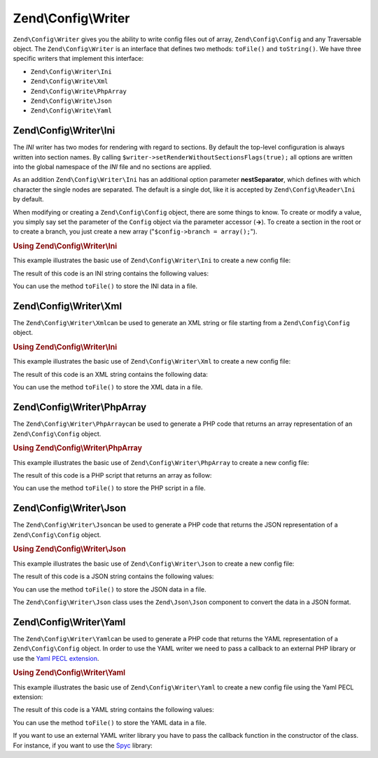 .. _zend.config.writer:

Zend\\Config\\Writer
====================

``Zend\Config\Writer`` gives you the ability to write config files out of array, ``Zend\Config\Config`` and any Traversable object. The ``Zend\Config\Writer`` is an interface that defines two methods: ``toFile()`` and ``toString()``. We have three specific writers that implement this interface:

- ``Zend\Config\Writer\Ini``

- ``Zend\Config\Write\Xml``

- ``Zend\Config\Write\PhpArray``

- ``Zend\Config\Write\Json``

- ``Zend\Config\Write\Yaml``

.. _zend.config.writer.ini:

Zend\\Config\\Writer\\Ini
-------------------------

The *INI* writer has two modes for rendering with regard to sections. By default the top-level configuration is always written into section names. By calling ``$writer->setRenderWithoutSectionsFlags(true);`` all options are written into the global namespace of the *INI* file and no sections are applied.

As an addition ``Zend\Config\Writer\Ini`` has an additional option parameter **nestSeparator**, which defines with which character the single nodes are separated. The default is a single dot, like it is accepted by ``Zend\Config\Reader\Ini`` by default.

When modifying or creating a ``Zend\Config\Config`` object, there are some things to know. To create or modify a value, you simply say set the parameter of the ``Config`` object via the parameter accessor (**->**). To create a section in the root or to create a branch, you just create a new array ("``$config->branch = array();``").

.. _zend.config.writer.ini.example:

.. rubric:: Using Zend\\Config\\Writer\\Ini

This example illustrates the basic use of ``Zend\Config\Writer\Ini`` to create a new config file:

.. code-block:: php
   :linenos:

   // Create the config object
   $config = new Zend\Config\Config(array(), true);
   $config->production = array();

   $config->production->webhost = 'www.example.com';
   $config->production->database = array();
   $config->production->database->params = array();
   $config->production->database->params->host = 'localhost';
   $config->production->database->params->username = 'production';
   $config->production->database->params->password = 'secret';
   $config->production->database->params->dbname = 'dbproduction';

   $writer = new Zend\Config\Writer\Ini();
   echo $writer->toString($config);

The result of this code is an INI string contains the following values:

.. code-block:: ini
   :linenos:

   [production]
   webhost = "www.example.com"
   database.params.host = "localhost"
   database.params.username = "production"
   database.params.password = "secret"
   database.params.dbname = "dbproduction"

You can use the method ``toFile()`` to store the INI data in a file.

.. _zend.config.writer.xml:

Zend\\Config\\Writer\\Xml
-------------------------

The ``Zend\Config\Writer\Xml``\ can be used to generate an XML string or file starting from a ``Zend\Config\Config`` object.

.. _zend.config.writer.xml.example:

.. rubric:: Using Zend\\Config\\Writer\\Ini

This example illustrates the basic use of ``Zend\Config\Writer\Xml`` to create a new config file:

.. code-block:: php
   :linenos:

   // Create the config object
   $config = new Zend\Config\Config(array(), true);
   $config->production = array();

   $config->production->webhost = 'www.example.com';
   $config->production->database = array();
   $config->production->database->params = array();
   $config->production->database->params->host = 'localhost';
   $config->production->database->params->username = 'production';
   $config->production->database->params->password = 'secret';
   $config->production->database->params->dbname = 'dbproduction';

   $writer = new Zend\Config\Writer\Xml();
   echo $writer->toString($config);

The result of this code is an XML string contains the following data:

.. code-block:: xml
   :linenos:

   <?xml version="1.0" encoding="UTF-8"?>
   <zend-config>
       <production>
           <webhost>www.example.com</webhost>
           <database>
               <params>
                   <host>localhost</host>
                   <username>production</username>
                   <password>secret</password>
                   <dbname>dbproduction</dbname>
               </params>
           </database>
       </production>
   </zend-config>

You can use the method ``toFile()`` to store the XML data in a file.

.. _zend.config.writer.phparray:

Zend\\Config\\Writer\\PhpArray
------------------------------

The ``Zend\Config\Writer\PhpArray``\ can be used to generate a PHP code that returns an array representation of an ``Zend\Config\Config`` object.

.. _zend.config.writer.phparray.example:

.. rubric:: Using Zend\\Config\\Writer\\PhpArray

This example illustrates the basic use of ``Zend\Config\Writer\PhpArray`` to create a new config file:

.. code-block:: php
   :linenos:

   // Create the config object
   $config = new Zend\Config\Config(array(), true);
   $config->production = array();

   $config->production->webhost = 'www.example.com';
   $config->production->database = array();
   $config->production->database->params = array();
   $config->production->database->params->host = 'localhost';
   $config->production->database->params->username = 'production';
   $config->production->database->params->password = 'secret';
   $config->production->database->params->dbname = 'dbproduction';

   $writer = new Zend\Config\Writer\PhpArray();
   echo $writer->toString($config);

The result of this code is a PHP script that returns an array as follow:

.. code-block:: php
   :linenos:

   <?php
   return array (
     'production' =>
     array (
       'webhost' => 'www.example.com',
       'database' =>
       array (
         'params' =>
         array (
           'host' => 'localhost',
           'username' => 'production',
           'password' => 'secret',
           'dbname' => 'dbproduction',
         ),
       ),
     ),
   );

You can use the method ``toFile()`` to store the PHP script in a file.

.. _zend.config.writer.json:

Zend\\Config\\Writer\\Json
--------------------------

The ``Zend\Config\Writer\Json``\ can be used to generate a PHP code that returns the JSON representation of a ``Zend\Config\Config`` object.

.. _zend.config.writer.json.example:

.. rubric:: Using Zend\\Config\\Writer\\Json

This example illustrates the basic use of ``Zend\Config\Writer\Json`` to create a new config file:

.. code-block:: php
   :linenos:

   // Create the config object
   $config = new Zend\Config\Config(array(), true);
   $config->production = array();

   $config->production->webhost = 'www.example.com';
   $config->production->database = array();
   $config->production->database->params = array();
   $config->production->database->params->host = 'localhost';
   $config->production->database->params->username = 'production';
   $config->production->database->params->password = 'secret';
   $config->production->database->params->dbname = 'dbproduction';

   $writer = new Zend\Config\Writer\Json();
   echo $writer->toString($config);

The result of this code is a JSON string contains the following values:

.. code-block:: json
   :linenos:

   { "webhost"  : "www.example.com",
     "database" : {
       "params"  : {
         "host"     : "localhost",
         "username" : "production",
         "password" : "secret",
         "dbname"   : "dbproduction"
       }
     }
   }

You can use the method ``toFile()`` to store the JSON data in a file.

The ``Zend\Config\Writer\Json`` class uses the ``Zend\Json\Json`` component to convert the data in a JSON format.

.. _zend.config.writer.yaml:

Zend\\Config\\Writer\\Yaml
--------------------------

The ``Zend\Config\Writer\Yaml``\ can be used to generate a PHP code that returns the YAML representation of a ``Zend\Config\Config`` object. In order to use the YAML writer we need to pass a callback to an external PHP library or use the `Yaml PECL extension`_.

.. _zend.config.writer.yaml.example:

.. rubric:: Using Zend\\Config\\Writer\\Yaml

This example illustrates the basic use of ``Zend\Config\Writer\Yaml`` to create a new config file using the Yaml PECL extension:

.. code-block:: php
   :linenos:

   // Create the config object
   $config = new Zend\Config\Config(array(), true);
   $config->production = array();

   $config->production->webhost = 'www.example.com';
   $config->production->database = array();
   $config->production->database->params = array();
   $config->production->database->params->host = 'localhost';
   $config->production->database->params->username = 'production';
   $config->production->database->params->password = 'secret';
   $config->production->database->params->dbname = 'dbproduction';

   $writer = new Zend\Config\Writer\Yaml();
   echo $writer->toString($config);

The result of this code is a YAML string contains the following values:

.. code-block:: yaml
   :linenos:

   webhost: www.example.com
   database:
       params:
         host:     localhost
         username: production
         password: secret
         dbname:   dbproduction

You can use the method ``toFile()`` to store the YAML data in a file.

If you want to use an external YAML writer library you have to pass the callback function in the constructor of the class. For instance, if you want to use the `Spyc`_ library:

.. code-block:: php
   :linenos:

   // include the Spyc library
   require_once ('path/to/spyc.php');

   $writer = new Zend\Config\Writer\Yaml(array('Spyc','YAMLDump'));
   echo $writer->toString($config);



.. _`Yaml PECL extension`: http://www.php.net/manual/en/book.yaml.php
.. _`Spyc`: http://code.google.com/p/spyc/
